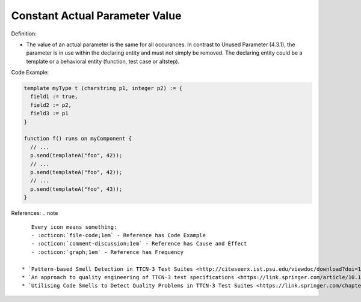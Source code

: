Constant Actual Parameter Value
^^^^^
Definition:

* The value of an actual parameter is the same for all occurances. In contrast to Unused Parameter (4.3.1), the parameter is in use within the declaring entity and must not simply be removed. The declaring entity could be a template or a behavioral entity (function, test case or altstep).


Code Example:

.. code-block::

  template myType t (charstring p1, integer p2) := {
    field1 := true,
    field2 := p2,
    field3 := p1
  }

  function f() runs on myComponent {
    // ...
    p.send(templateA("foo", 42));
    // ...
    p.send(templateA("foo", 42));
    // ...
    p.send(templateA("foo", 43));
  }

References:
.. note ::

    Every icon means something:
    - :octicon:`file-code;1em` - Reference has Code Example
    - :octicon:`comment-discussion;1em` - Reference has Cause and Effect
    - :octicon:`graph;1em` - Reference has Frequency

 * `Pattern-based Smell Detection in TTCN-3 Test Suites <http://citeseerx.ist.psu.edu/viewdoc/download?doi=10.1.1.144.6997&rep=rep1&type=pdf>`_ :octicon:`file-code;1em` :octicon:`comment-discussion;1em`
 * `An approach to quality engineering of TTCN-3 test specifications <https://link.springer.com/article/10.1007/s10009-008-0075-0>`_
 * `Utilising Code Smells to Detect Quality Problems in TTCN-3 Test Suites <https://link.springer.com/chapter/10.1007/978-3-540-73066-8_16>`_ :octicon:`graph;1em`

